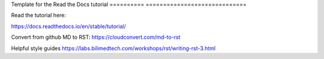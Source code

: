 Template for the Read the Docs tutorial
========== =============================



Read the tutorial here:

https://docs.readthedocs.io/en/stable/tutorial/

Convert from github MD to RST:
https://cloudconvert.com/md-to-rst


Helpful style guides
https://labs.bilimedtech.com/workshops/rst/writing-rst-3.html